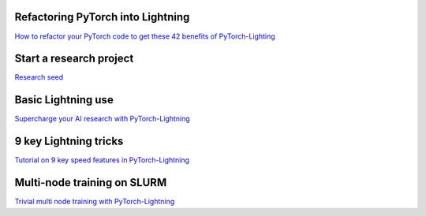 Refactoring PyTorch into Lightning
----------------------------------
`How to refactor your PyTorch code to get these 42 benefits of PyTorch-Lighting <https://towardsdatascience.com/how-to-refactor-your-pytorch-code-to-get-these-42-benefits-of-pytorch-lighting-6fdd0dc97538>`_

Start a research project
------------------------
`Research seed <https://github.com/PytorchLightning/pytorch-lightning-conference-seed>`_

Basic Lightning use
-------------------
`Supercharge your AI research with PyTorch-Lightning <https://towardsdatascience.com/supercharge-your-ai-research-with-pytorch-lightning-337948a99eec>`_

9 key Lightning  tricks
-----------------------
`Tutorial on 9 key speed features in PyTorch-Lightning <9 key speed features in Pytorch-Lightning>`_

Multi-node training on SLURM
----------------------------
`Trivial multi node training with PyTorch-Lightning <https://towardsdatascience.com/trivial-multi-node-training-with-pytorch-lightning-ff75dfb809bd>`_

